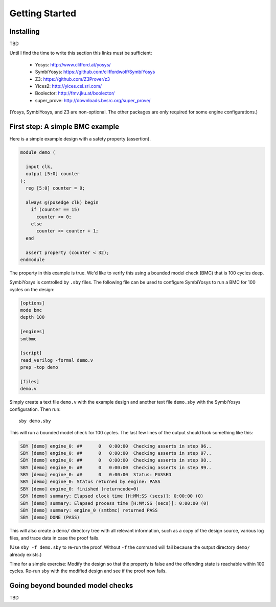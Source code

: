 
Getting Started
===============

Installing
----------

TBD

Until I find the time to write this section this links must be sufficient:

  * Yosys: http://www.clifford.at/yosys/
  * SymbiYosys: https://github.com/cliffordwolf/SymbiYosys
  * Z3: https://github.com/Z3Prover/z3
  * Yices2: http://yices.csl.sri.com/
  * Boolector: http://fmv.jku.at/boolector/
  * super_prove: http://downloads.bvsrc.org/super_prove/

(Yosys, SymbiYosys, and Z3 are non-optional. The other packages are only
required for some engine configurations.)

First step: A simple BMC example
--------------------------------

Here is a simple example design with a safety property (assertion).

.. code-block:: systemverilog

   module demo (

     input clk,
     output [5:0] counter
   );
     reg [5:0] counter = 0;

     always @(posedge clk) begin
       if (counter == 15)
         counter <= 0;
       else
         counter <= counter + 1;
     end

     assert property (counter < 32);
   endmodule

The property in this example is true. We'd like to verify this using a bounded
model check (BMC) that is 100 cycles deep.

SymbiYosys is controlled by ``.sby`` files. The following file can be used to
configure SymbiYosys to run a BMC for 100 cycles on the design:

.. code-block:: text

   [options]
   mode bmc
   depth 100

   [engines]
   smtbmc

   [script]
   read_verilog -formal demo.v
   prep -top demo

   [files]
   demo.v

Simply create a text file ``demo.v`` with the example design and another text
file ``demo.sby`` with the SymbiYosys configuration. Then run::

   sby demo.sby

This will run a bounded model check for 100 cycles. The last few lines of the
output should look something like this:

.. code-block:: text

   SBY [demo] engine_0: ##      0   0:00:00  Checking asserts in step 96..
   SBY [demo] engine_0: ##      0   0:00:00  Checking asserts in step 97..
   SBY [demo] engine_0: ##      0   0:00:00  Checking asserts in step 98..
   SBY [demo] engine_0: ##      0   0:00:00  Checking asserts in step 99..
   SBY [demo] engine_0: ##      0   0:00:00  Status: PASSED
   SBY [demo] engine_0: Status returned by engine: PASS
   SBY [demo] engine_0: finished (returncode=0)
   SBY [demo] summary: Elapsed clock time [H:MM:SS (secs)]: 0:00:00 (0)
   SBY [demo] summary: Elapsed process time [H:MM:SS (secs)]: 0:00:00 (0)
   SBY [demo] summary: engine_0 (smtbmc) returned PASS
   SBY [demo] DONE (PASS)

This will also create a ``demo/`` directory tree with all relevant information,
such as a copy of the design source, various log files, and trace data in case
the proof fails.

(Use ``sby -f demo.sby`` to re-run the proof. Without ``-f`` the command will
fail because the output directory ``demo/`` already exists.)

Time for a simple exercise: Modify the design so that the property is false
and the offending state is reachable within 100 cycles. Re-run ``sby`` with
the modified design and see if the proof now fails.

Going beyond bounded model checks
---------------------------------

TBD


